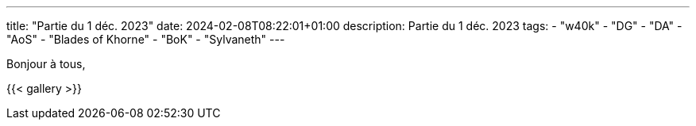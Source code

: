 ---
title: "Partie du 1 déc. 2023"
date: 2024-02-08T08:22:01+01:00
description: Partie du 1 déc. 2023
tags:
    - "w40k"
    - "DG"
    - "DA"
    - "AoS"
    - "Blades of Khorne"
    - "BoK"
    - "Sylvaneth"
---

Bonjour à tous,

{{< gallery >}}
